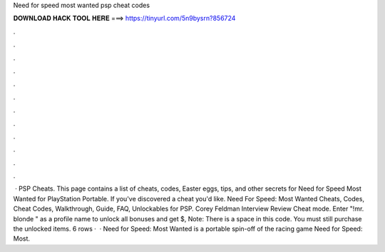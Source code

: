 Need for speed most wanted psp cheat codes

𝐃𝐎𝐖𝐍𝐋𝐎𝐀𝐃 𝐇𝐀𝐂𝐊 𝐓𝐎𝐎𝐋 𝐇𝐄𝐑𝐄 ===> https://tinyurl.com/5n9bysrn?856724

.

.

.

.

.

.

.

.

.

.

.

.

 · PSP Cheats. This page contains a list of cheats, codes, Easter eggs, tips, and other secrets for Need for Speed Most Wanted for PlayStation Portable. If you've discovered a cheat you'd like. Need For Speed: Most Wanted Cheats, Codes, Cheat Codes, Walkthrough, Guide, FAQ, Unlockables for PSP. Corey Feldman Interview Review Cheat mode. Enter "!mr. blonde " as a profile name to unlock all bonuses and get $, Note: There is a space in this code. You must still purchase the unlocked items. 6 rows ·  · Need for Speed: Most Wanted is a portable spin-off of the racing game Need for Speed: Most.